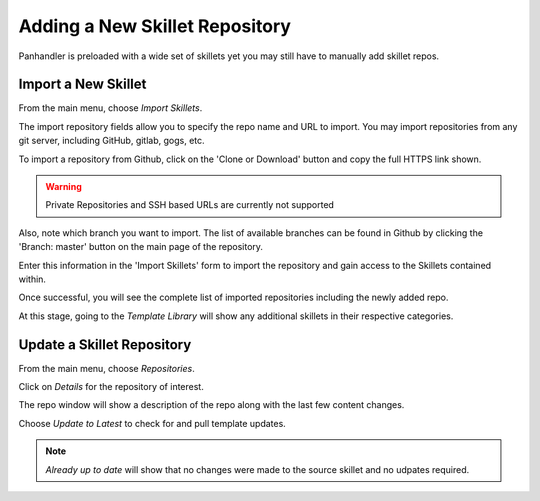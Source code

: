 Adding a New Skillet Repository
===============================

Panhandler is preloaded with a wide set of skillets yet you may still have to manually add skillet repos.

Import a New Skillet
--------------------

From the main menu, choose `Import Skillets`.

.. image:: images/ph-menu.png
    :width: 250


The import repository fields allow you to specify the repo name and URL to import. You may
import repositories from any git server, including GitHub, gitlab, gogs, etc.

To import a repository from Github, click on the 'Clone or Download' button and copy the full HTTPS link
shown.

.. image:: images/ph-github-clone-url.png


.. warning::

    Private Repositories and SSH based URLs are currently not supported


Also, note which branch you want to import. The list of available branches can be found in Github by clicking
the 'Branch: master' button on the main page of the repository.

.. image:: images/ph-github-branches.png


Enter this information in the 'Import Skillets' form to import the repository and gain access to the
Skillets contained within.


.. image:: images/ph-import-repo.png

Once successful, you will see the complete list of imported repositories including the newly added repo.

At this stage, going to the `Template Library` will show any additional skillets in their respective categories.


Update a Skillet Repository
---------------------------

From the main menu, choose `Repositories`.

.. image:: images/ph-menu.png
    :width: 250

Click on `Details` for the repository of interest.

.. image:: images/ph-repo-details-full.png

The repo window will show a description of the repo along with the last few content changes.

Choose `Update to Latest` to check for and pull template updates.

.. Note::
    `Already up to date` will show that no changes were made to the source skillet and no udpates required.


